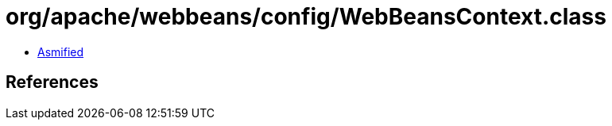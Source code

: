 = org/apache/webbeans/config/WebBeansContext.class

 - link:WebBeansContext-asmified.java[Asmified]

== References

